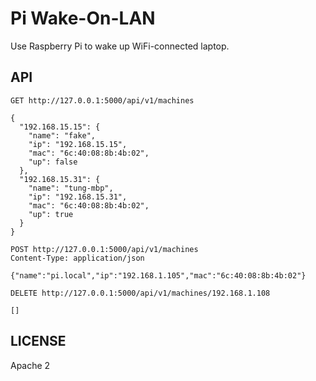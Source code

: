 * Pi Wake-On-LAN

Use Raspberry Pi to wake up WiFi-connected laptop.

** API

   #+BEGIN_SRC http :pretty
     GET http://127.0.0.1:5000/api/v1/machines
   #+END_SRC

   #+RESULTS:
   #+begin_example
   {
     "192.168.15.15": {
       "name": "fake",
       "ip": "192.168.15.15",
       "mac": "6c:40:08:8b:4b:02",
       "up": false
     },
     "192.168.15.31": {
       "name": "tung-mbp",
       "ip": "192.168.15.31",
       "mac": "6c:40:08:8b:4b:02",
       "up": true
     }
   }
   #+end_example

   #+BEGIN_SRC http :pretty
     POST http://127.0.0.1:5000/api/v1/machines
     Content-Type: application/json

     {"name":"pi.local","ip":"192.168.1.105","mac":"6c:40:08:8b:4b:02"}
   #+END_SRC

   #+RESULTS:

   #+BEGIN_SRC http :pretty
     DELETE http://127.0.0.1:5000/api/v1/machines/192.168.1.108
   #+END_SRC

   #+RESULTS:
   : []


** LICENSE

   Apache 2
